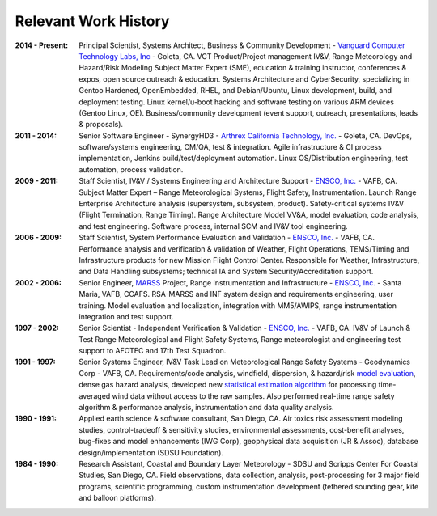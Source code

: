 Relevant Work History
---------------------

:2014 - Present: Principal Scientist, Systems Architect, Business & Community Development -
  `Vanguard Computer Technology Labs, Inc`_ - Goleta, CA.  VCT Product/Project
  management IV&V, Range Meteorology and Hazard/Risk Modeling Subject Matter Expert
  (SME), education & training instructor, conferences & expos, open source
  outreach & education.  Systems Architecture and CyberSecurity, specializing
  in Gentoo Hardened, OpenEmbedded, RHEL, and Debian/Ubuntu, Linux development,
  build, and deployment testing.  Linux kernel/u-boot hacking and software testing
  on various ARM devices (Gentoo Linux, OE).  Business/community development (event
  support, outreach, presentations, leads & proposals).

:2011 - 2014: Senior Software Engineer - SynergyHD3 -
  `Arthrex California Technology, Inc.`_ - Goleta, CA. DevOps, software/systems
  engineering, CM/QA, test & integration. Agile infrastructure & CI process
  implementation, Jenkins build/test/deployment automation. Linux OS/Distribution
  engineering, test automation, process validation.

:2009 - 2011: Staff Scientist, IV&V / Systems Engineering and Architecture Support -
  `ENSCO, Inc.`_ - VAFB, CA.  Subject Matter Expert – Range Meteorological Systems,
  Flight Safety, Instrumentation. Launch Range Enterprise Architecture analysis
  (supersystem, subsystem, product). Safety-critical systems IV&V (Flight Termination,
  Range Timing). Range Architecture Model VV&A, model evaluation, code analysis,
  and test engineering. Software process, internal SCM and IV&V tool engineering.

:2006 - 2009: Staff Scientist, System Performance Evaluation and Validation - 
  `ENSCO, Inc.`_ - VAFB, CA. Performance analysis and verification & validation of
  Weather, Flight Operations, TEMS/Timing and Infrastructure products for new
  Mission Flight Control Center. Responsible for Weather, Infrastructure, and
  Data Handling subsystems; technical IA and System Security/Accreditation support.

:2002 - 2006: Senior Engineer, `MARSS`_ Project, Range Instrumentation and 
  Infrastructure - `ENSCO, Inc.`_ - Santa Maria, VAFB, CCAFS.
  RSA-MARSS and INF system design and requirements engineering, user training.
  Model evaluation and localization, integration with MM5/AWIPS, range
  instrumentation integration and test support.

:1997 - 2002: Senior Scientist - Independent Verification & Validation -
  `ENSCO, Inc.`_ - VAFB, CA. IV&V of Launch & Test Range Meteorological and
  Flight Safety Systems, Range meteorologist and engineering test support to
  AFOTEC and 17th Test Squadron.

:1991 - 1997: Senior Systems Engineer, IV&V Task Lead on Meteorological Range 
  Safety Systems - Geodynamics Corp - VAFB, CA. Requirements/code analysis,
  windfield, dispersion, & hazard/risk `model evaluation`_, dense gas hazard analysis,
  developed new `statistical estimation algorithm`_ for processing time-averaged
  wind data without access to the raw samples. Also performed real-time range safety
  algorithm & performance analysis, instrumentation and data quality analysis.

:1990 - 1991: Applied earth science & software consultant, San Diego, CA.
  Air toxics risk assessment modeling studies, control-tradeoff & sensitivity 
  studies, environmental assessments, cost-benefit analyses, bug-fixes and
  model enhancements (IWG Corp), geophysical data acquisition (JR & Assoc),
  database design/implementation (SDSU Foundation).

:1984 - 1990: Research Assistant, Coastal and Boundary Layer Meteorology - SDSU
  and Scripps Center For Coastal Studies, San Diego, CA.  Field observations,
  data collection, analysis, post-processing for 3 major field programs,
  scientific programming, custom instrumentation development (tethered
  sounding gear, kite and balloon platforms).

.. _Santa Maria Startup Weekend: http://santamaria.startupweekend.org/
.. _Vanguard Computer Technology Labs, Inc: http://www.vctlabs.com
.. _Arthrex California Technology, Inc.: http://www.arthrex.com
.. _ENSCO, Inc.: http://www.ensco.com
.. _MARSS: https://www.researchgate.net/publication/270616408_P22_The_Meteorological_And_Range_Safety_Support_MARSS_system_a_GIS-based_tool_for_launch_area_hazard_prediction_and_visualization?ev=prf_pub
.. _model evaluation: https://www.researchgate.net/publication/294263780_Physical_Thermodynamic_Properties_of_Hypergolic_Propellants_A_Review_and_Update
.. _statistical estimation algorithm: https://www.researchgate.net/publication/270616420_P114_A_MINIMUM_VARIANCE_APPROACH_TO_ESTIMATING_WIND_DIRECTION_STATISTICS

